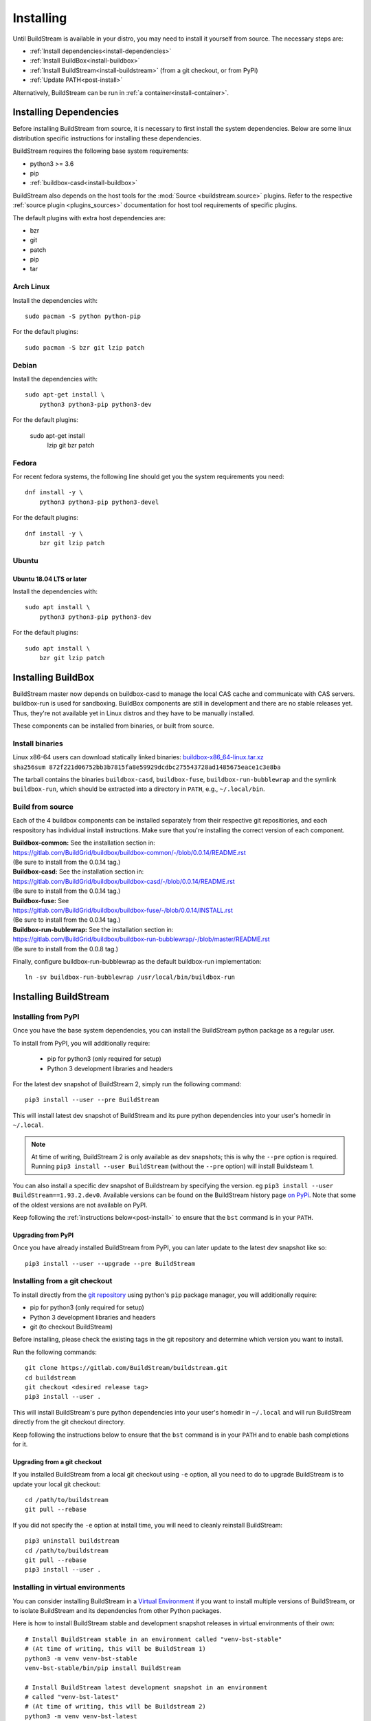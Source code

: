 Installing
==========

Until BuildStream is available in your distro, you may need to install
it yourself from source. The necessary steps are:

* :ref:`Install dependencies<install-dependencies>`
* :ref:`Install BuildBox<install-buildbox>`
* :ref:`Install BuildStream<install-buildstream>` (from a git checkout, or from PyPi)
* :ref:`Update PATH<post-install>`

Alternatively, BuildStream can be run in :ref:`a container<install-container>`.


.. _install-dependencies:

Installing Dependencies
-----------------------

Before installing BuildStream from source, it is necessary to first install
the system dependencies. Below are some linux distribution specific instructions
for installing these dependencies.

BuildStream requires the following base system requirements:

- python3 >= 3.6
- pip
- :ref:`buildbox-casd<install-buildbox>`

BuildStream also depends on the host tools for the :mod:`Source <buildstream.source>` plugins.
Refer to the respective :ref:`source plugin <plugins_sources>` documentation for host tool
requirements of specific plugins.

The default plugins with extra host dependencies are:

- bzr
- git
- patch
- pip
- tar


Arch Linux
~~~~~~~~~~
Install the dependencies with::


    sudo pacman -S python python-pip


For the default plugins::


    sudo pacman -S bzr git lzip patch


Debian
~~~~~~
Install the dependencies with::


    sudo apt-get install \
        python3 python3-pip python3-dev

For the default plugins:

    sudo apt-get install \
        lzip git bzr patch


Fedora
~~~~~~
For recent fedora systems, the following line should get you the system
requirements you need::


    dnf install -y \
        python3 python3-pip python3-devel

For the default plugins::


    dnf install -y \
        bzr git lzip patch


Ubuntu
~~~~~~

Ubuntu 18.04 LTS or later
+++++++++++++++++++++++++
Install the dependencies with::


    sudo apt install \
        python3 python3-pip python3-dev

For the default plugins::


    sudo apt install \
        bzr git lzip patch



.. _install-buildbox:

Installing BuildBox
-------------------

BuildStream master now depends on buildbox-casd to manage the local CAS cache
and communicate with CAS servers. buildbox-run is used for sandboxing. BuildBox
components are still in development and there are no stable releases yet.
Thus, they're not available yet in Linux distros and they have to be manually
installed.

These components can be installed from binaries, or built from source.

Install binaries
~~~~~~~~~~~~~~~~
| Linux x86-64 users can download statically linked binaries: `buildbox-x86_64-linux.tar.xz <https://buildbox-casd-binaries.nyc3.cdn.digitaloceanspaces.com/buildbox-x86_64-linux-0.0.14-872f221d.tar.xz>`_
| ``sha256sum 872f221d06752bb3b7815fa8e59929dcdbc275543728ad1485675eace1c3e8ba``

The tarball contains the binaries ``buildbox-casd``, ``buildbox-fuse``,
``buildbox-run-bubblewrap`` and the symlink ``buildbox-run``, which should be
extracted into a directory in ``PATH``, e.g., ``~/.local/bin``.


Build from source
~~~~~~~~~~~~~~~~~

Each of the 4 buildbox components can be installed separately from their
respective git repositiories, and each respository has individual install
instructions. Make sure that you're installing the correct version of
each component.

| **Buildbox-common:** See the installation section in:
| https://gitlab.com/BuildGrid/buildbox/buildbox-common/-/blob/0.0.14/README.rst
| (Be sure to install from the 0.0.14 tag.)

| **Buildbox-casd:** See the installation section in:
| https://gitlab.com/BuildGrid/buildbox/buildbox-casd/-/blob/0.0.14/README.rst \
| (Be sure to install from the 0.0.14 tag.)

| **Buildbox-fuse:** See
| https://gitlab.com/BuildGrid/buildbox/buildbox-fuse/-/blob/0.0.14/INSTALL.rst
| (Be sure to install from the 0.0.14 tag.)

| **Buildbox-run-bublewrap:** See the installation section in:
| https://gitlab.com/BuildGrid/buildbox/buildbox-run-bubblewrap/-/blob/master/README.rst
| (Be sure to install from the 0.0.8 tag.)

Finally, configure buildbox-run-bubblewrap as the default buildbox-run
implementation::

    ln -sv buildbox-run-bubblewrap /usr/local/bin/buildbox-run


.. _install-buildstream:

Installing BuildStream
----------------------

Installing from PyPI
~~~~~~~~~~~~~~~~~~~~
Once you have the base system dependencies, you can install the BuildStream
python package as a regular user.

To install from PyPI, you will additionally require:

 - pip for python3 (only required for setup)
 - Python 3 development libraries and headers


For the latest dev snapshot of BuildStream 2, simply run the following command::

    pip3 install --user --pre BuildStream

This will install latest dev snapshot of BuildStream and its pure python
dependencies into your user's homedir in ``~/.local``.

.. note::

   At time of writing, BuildStream 2 is only available as dev snapshots; this
   is why the ``--pre`` option is required.  Running
   ``pip3 install --user BuildStream`` (without the ``--pre`` option)
   will install Buildsteam 1.

You can also install a specific dev snapshot of Buildstream by specifying the
version. eg ``pip3 install --user BuildStream==1.93.2.dev0``.
Available versions can be found on the BuildStream history page `on PyPi 
<https://pypi.org/project/BuildStream/#history>`_.
Note that some of the oldest versions are not available on PyPI.

Keep following the :ref:`instructions below<post-install>` to ensure that the ``bst``
command is in your ``PATH``.

Upgrading from PyPI
+++++++++++++++++++
Once you have already installed BuildStream from PyPI, you can later update
to the latest dev snapshot like so::


    pip3 install --user --upgrade --pre BuildStream



Installing from a git checkout
~~~~~~~~~~~~~~~~~~~~~~~~~~~~~~
To install directly from the `git repository <https://gitlab.com/BuildStream/buildstream.git>`_
using python's ``pip`` package manager, you will additionally require:

- pip for python3 (only required for setup)
- Python 3 development libraries and headers
- git (to checkout BuildStream)

Before installing, please check the existing tags in the git repository
and determine which version you want to install.

Run the following commands::


    git clone https://gitlab.com/BuildStream/buildstream.git
    cd buildstream
    git checkout <desired release tag>
    pip3 install --user .

This will install BuildStream's pure python dependencies into
your user's homedir in ``~/.local`` and will run BuildStream directly
from the git checkout directory.

Keep following the instructions below to ensure that the ``bst``
command is in your ``PATH`` and to enable bash completions for it.


Upgrading from a git checkout
+++++++++++++++++++++++++++++
If you installed BuildStream from a local git checkout using ``-e`` option, all
you need to do to upgrade BuildStream is to update your local git checkout::

    cd /path/to/buildstream
    git pull --rebase

If you did not specify the ``-e`` option at install time, you will
need to cleanly reinstall BuildStream::

    pip3 uninstall buildstream
    cd /path/to/buildstream
    git pull --rebase
    pip3 install --user .

Installing in virtual environments
~~~~~~~~~~~~~~~~~~~~~~~~~~~~~~~~~~
You can consider installing BuildStream in a
`Virtual Environment <https://docs.python.org/3/tutorial/venv.html>`_ if you want
to install multiple versions of BuildStream, or to isolate BuildStream and its
dependencies from other Python packages.

Here is how to install BuildStream stable and development snapshot releases in
virtual environments of their own::


    # Install BuildStream stable in an environment called "venv-bst-stable"
    # (At time of writing, this will be BuildStream 1)
    python3 -m venv venv-bst-stable
    venv-bst-stable/bin/pip install BuildStream

    # Install BuildStream latest development snapshot in an environment
    # called "venv-bst-latest"
    # (At time of writing, this will be Buildstream 2)
    python3 -m venv venv-bst-latest
    venv-bst-latest/bin/pip install --pre BuildStream

To start using BuildStream from the desired environment, you will need to
activate it first. Activating it will automatically add ``bst`` to your ``PATH``
and set up other necessary environment variables::


    # Use BuildStream stable from venv-bst-stable
    source venv-bst-stable/bin/activate
    bst --version

    # Use BuildStream latest from venv-bst-latest
    source venv-bst-latest/bin/activate
    bst --version

    # Once you are done, remember to deactivate the virtual environment
    deactivate

If you do not want to manage your virtual environments manually, you can
consider using `pipx <https://docs.python.org/3/tutorial/venv.html>`_.


.. _post-install:

Post-install setup
------------------

After having installed from source using any of the above methods, some
setup will be required to use BuildStream.



Adjust ``PATH``
~~~~~~~~~~~~~~~
Since BuildStream is now installed under your local user's install directories,
you need to ensure that ``PATH`` is adjusted.

A regular way to do this is to add the following line to the end of your ``~/.bashrc``::

  export PATH="${PATH}:${HOME}/.local/bin"

.. note::

   You will have to restart your terminal in order for these changes to take effect.


.. _install-container:

Buildstream Inside a Container
-------------------------------

If your system cannot provide the base requirements, it is possible to run
BuildStream within a container. This gives you an easy way to get started
using BuildStream on any Unix-like platform where containers are available,
including macOS. 

For details, see the `Buildstream Docker documentation
<https://gitlab.com/BuildStream/buildstream-docker-images/-/blob/master/USING.md>`_
